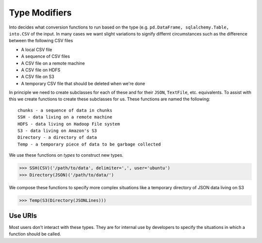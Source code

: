Type Modifiers
==============

Into decides what conversion functions to run based on the type (e.g.
``pd.DataFrame, sqlalchemy.Table, into.CSV`` of the input.  In many cases we
want slight variations to signify differnt circumstances such as the difference
between the following CSV files

*  A local CSV file
*  A sequence of CSV files
*  A CSV file on a remote machine
*  A CSV file on HDFS
*  A CSV file on S3
*  A temporary CSV file that should be deleted when we're done

In principle we need to create subclasses for each of these and for their
``JSON``, ``TextFile``, etc. equivalents.  To assist with this we create
functions to create these subclasses for us.  These functions are named the
following::

    chunks - a sequence of data in chunks
    SSH - data living on a remote machine
    HDFS - data living on Hadoop File system
    S3 - data living on Amazon's S3
    Directory - a directory of data
    Temp - a temporary piece of data to be garbage collected

We use these functions on *types* to construct new types.

.. code-block:: python

   >>> SSH(CSV)('/path/to/data', delimiter=',', user='ubuntu')
   >>> Directory(JSON)('/path/to/data/')

We compose these functions to specify more complex situations like a temporary
directory of JSON data living on S3

.. code-block:: python

   >>> Temp(S3(Directory(JSONLines)))

Use URIs
--------

Most users don't interact with these types.  They are for internal use by
developers to specify the situations in which a function should be called.
